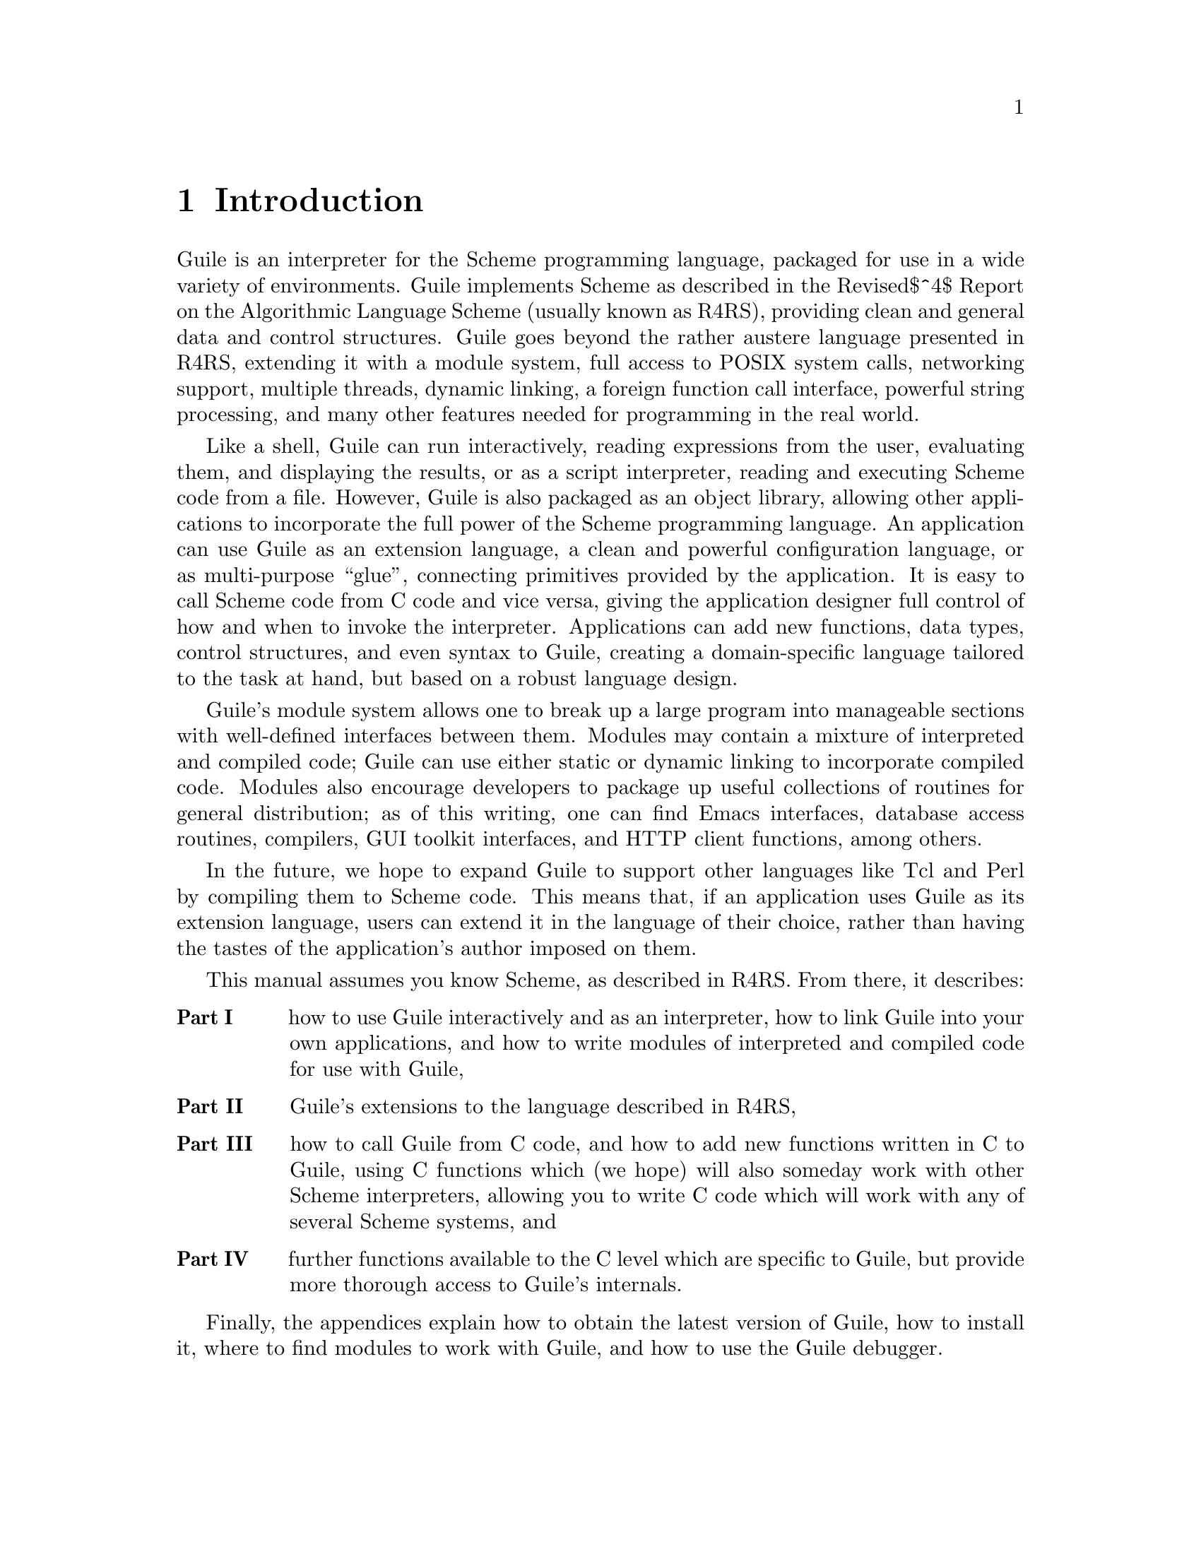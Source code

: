 @c $Id$

@node Introduction
@chapter Introduction

Guile is an interpreter for the Scheme programming language, packaged
for use in a wide variety of environments.  Guile implements Scheme as
described in the
@iftex
Revised$^4$
@end iftex
@ifinfo
Revised^4
@end ifinfo
Report on the Algorithmic Language Scheme (usually known as R4RS),
providing clean and general data and control structures.  Guile goes
beyond the rather austere language presented in R4RS, extending it with
a module system, full access to POSIX system calls, networking support,
multiple threads, dynamic linking, a foreign function call interface,
powerful string processing, and many other features needed for
programming in the real world.

Like a shell, Guile can run interactively, reading expressions from the
user, evaluating them, and displaying the results, or as a script
interpreter, reading and executing Scheme code from a file.  However,
Guile is also packaged as an object library, allowing other applications
to incorporate the full power of the Scheme programming language.  An
application can use Guile as an extension language, a clean and powerful
configuration language, or as multi-purpose ``glue'', connecting
primitives provided by the application.  It is easy to call Scheme code
from C code and vice versa, giving the application designer full control
of how and when to invoke the interpreter.  Applications can add new
functions, data types, control structures, and even syntax to Guile,
creating a domain-specific language tailored to the task at hand, but
based on a robust language design.

Guile's module system allows one to break up a large program into
manageable sections with well-defined interfaces between them.  Modules
may contain a mixture of interpreted and compiled code; Guile can use
either static or dynamic linking to incorporate compiled code.  Modules
also encourage developers to package up useful collections of routines
for general distribution; as of this writing, one can find Emacs
interfaces, database access routines, compilers, GUI toolkit interfaces,
and HTTP client functions, among others.

In the future, we hope to expand Guile to support other languages like
Tcl and Perl by compiling them to Scheme code.  This means that, if an
application uses Guile as its extension language, users can extend it in
the language of their choice, rather than having the tastes of the
application's author imposed on them.

This manual assumes you know Scheme, as described in R4RS.  From there,
it describes:
@table @b

@item Part I
how to use Guile interactively and as an interpreter, how to link Guile
into your own applications, and how to write modules of interpreted and
compiled code for use with Guile,

@item Part II
Guile's extensions to the language described in R4RS,

@item Part III
how to call Guile from C code, and how to add new functions written in C
to Guile, using C functions which (we hope) will also someday work with
other Scheme interpreters, allowing you to write C code which will work
with any of several Scheme systems, and

@item Part IV
further functions available to the C level which are specific to Guile,
but provide more thorough access to Guile's internals.

@end table

Finally, the appendices explain how to obtain the latest version of
Guile, how to install it, where to find modules to work with Guile, and
how to use the Guile debugger.


@node Running Guile Interactively
@chapter Running Guile Interactively

In its simplest form, Guile acts as an interactive interpreter for the
Scheme programming language, reading and evaluating Scheme expressions
the user enters from the terminal.  Here is a sample interaction between
Guile and a user; the user's input appears after the @code{$} and
@code{guile>} prompts:

@example
$ guile
guile> (+ 1 2 3)                ; add some numbers
6
guile> (define (factorial n)    ; define a function
         (if (zero? n) 1 (* n (factorial (- n 1)))))
guile> (factorial 20)
2432902008176640000
guile> (getpwnam "jimb")        ; find my entry in /etc/passwd
#("jimb" ".0krIpK2VqNbU" 4008 10 "Jim Blandy" "/u/jimb"
  "/usr/local/bin/bash")
guile> @kbd{C-d}
$
@end example


@node Guile Scripts
@chapter Guile Scripts

Like AWK, Perl, or any shell, Guile can interpret script files.  A Guile
script is simply a file of Scheme code with some extra information at
the beginning which tells the operating system how to invoke Guile, and
then tells Guile how to handle the Scheme code.

Before we go into details, here is a trivial Guile script:
@example
#!/usr/local/bin/guile -s
!#
(display "Hello, world!")
(newline)
@end example

@menu
* The Top of a script file::    How to start a Guile script.
* Invoking Guile::              The arguments Guile takes, in detail.
* The Meta Switch::             Passing complex argument lists to Guile
                                from shell scripts.
* Scripting Examples::          Simple Guile scripts, explained.
@end menu

@node The Top of a script file
@section The Top of a script file

The first line of a Guile script must tell the operating system to use
Guile to evaluate the script, and then tell Guile how to go about doing
that.  Here is the simplest case:
@itemize @bullet

@item
The first two characters of the file must be @samp{#!}.

The operating system interprets this as a sign that the rest of the line
is the name of an executable that can interpret the script; Guile
interprets these characters as the beginning of a multi-line comment,
terminated by the characters @samp{!#} on a line by themselves.  (This
is an extension to the syntax described in R4RS, added to support shell
scripts.)

@item
Next, on the same line, must come the full pathname to the Guile
interpreter.  On most systems, this would be
@samp{/usr/local/bin/guile}.

@item
Then must come a space, followed by a command-line argument to pass to
Guile; this should be @samp{-s}.  This switch tells Guile to run a
script, instead of soliciting the user for input from the terminal.
There are more elaborate things to do here; see @ref{The Meta Switch}

@item
Follow this with a newline.

@item
The second line of the script should contain only the characters
@samp{!#} --- just like the top of the file, but reversed.  The
operating system never reads this far, but Guile treats this as the end
of the comment begun on the first line by the @samp{#!} characters.

@item
The rest of the file should be a series of arbitrary Scheme definitions
and expressions.

@end itemize

Guile evaluates the definitions and expressions in the order they
appear.  Upon reaching the end of the file, Guile exits.

The function @code{command-line} returns the name of the script file and
any command-line arguments passed by the user, as a list of strings.

For example, consider the following script file:
@example
#!/usr/local/bin/guile -s
!#
(write (command-line))
(newline)
@end example

If you put that text in a file called @file{foo} in the current
directory, then you could make it executable and try it out like this:
@example
$ chmod a+x foo
$ ./foo
("./foo")
$ ./foo bar baz
("./foo" "bar" "baz")
$ 
@end example

As another example, here is a simple replacement for the POSIX
@code{echo} command:
@example
#!/usr/local/bin/guile -s
!#
(for-each (lambda (s) (display s) (display " "))
  (cdr (command-line)))
(newline)
@end example


@node Invoking Guile
@section Invoking Guile

Guile processes its command-line arguments from left to right,
recognizing the switches described below.  For examples, see
@ref{Scripting Examples}.

@table @code

@item -s @var{script} @var{arg...}
Read and evaluate Scheme source code from the file @var{script}, as the
@code{load} function would.  After loading @var{script}, exit.  Any
command-line arguments @var{arg...} following @var{script} become the
script's arguments; the @code{command-line} function returns a list of
strings of the form @code{(@var{script} @var{arg...})}.

@item -c @var{expr} @var{arg...}
Evaluate @var{expr} as Scheme code, and then exit.  Any command-line
arguments @var{arg...} following @var{expr} become command-line arguments; the
@code{command-line} function returns a list of strings of the form
@code{(@var{guile} @var{arg...})}, where @var{guile} is the path of the
Guile executable.

@item -- @var{arg...}
Run interactively, prompting the user for expressions and evaluating
them.  Any command-line arguments @var{arg...} following the @code{--}
become command-line arguments for the interactive session; the
@code{command-line} function returns a list of strings of the form
@code{(@var{guile} @var{arg...})}, where @var{guile} is the path of the
Guile executable.

@item -l @var{file}
Load Scheme source code from @var{file}, and continue processing the
command line.

@item -e @var{function}
Make @var{function} the @dfn{entry point} of the script.  After loading
the script file (with @code{-s}) or evaluating the expression (with
@code{-e}), apply @var{function} to a list containing the program name
and the command-line arguments --- the list provided by the
@code{command-line} function.

A @code{-e} switch can appear anywhere in the argument list, but Guile
always invokes the @var{function} as the @emph{last} action it performs.
This is weird, but because of the way script invocation works under
POSIX, the @code{-s} option must always come last in the list.

@xref{Scripting Examples}.

@item -ds
Treat a final @code{-s} option as if it occurred at this point in the
command line; load the script here.

This switch is necessary because, although the POSIX script invocation
mechanism effectively requires the @code{-s} option to appear last, the
programmer may well want to run the script before other actions
requested on the command line.  For examples, see @ref{Scripting
Examples}.

@item \
Read more command-line arguments, starting from the second line of the
script file.  @xref{The Meta Switch}.

@item --emacs
Assume Guile is running as an inferior process of Emacs, and use a
special protocol to communicate with Emacs's Guile interaction mode.
This switch sets the global variable use-emacs-interface to @code{#t}.

This switch is still experimental.

@item -h@r{, }--help
Display help on invoking Guile, and then exit.

@item -v@r{, }--version
Display the current version of Guile, and then exit.

@end table


@node The Meta Switch
@section The Meta Switch

Guile's command-line switches allow the programmer to describe
reasonably complicated actions in scripts.  Unfortunately, the POSIX
script invocation mechanism only allows one argument to appear on the
@samp{#!} line after the path to the Guile executable.  Suppose you
wrote a script starting like this:
@example
#!/usr/local/bin/guile -e main -s
!#
(define (main args)
	(map (lambda (arg) (display arg) (display " "))
	     (cdr args))
	(newline))
@end example
The intended meaning is clear: load the file, and then call @code{main}
on the command-line arguments.  However, the system will treat
everything after the Guile path as a single argument --- the string
@code{"-e main -s"} --- which is not what we want.

As a workaround, the meta switch @code{\} allows the Guile programmer to
specify an arbitrary number of options without patching the kernel.  If
the first argument to a Guile script is @code{\}, Guile will open the
script file, parse arguments starting from the file's second line
(according to rules described below), and substitute them for the
@code{\} switch.

Working in concert with the meta switch, Guile treats the characters
@samp{#!} as the beginning of a comment which extends through the next
line containing only the characters @samp{!#}.  This sort of comment may
appear anywhere in a Guile program, but it is most useful at the top of
a file, meshing magically with the POSIX script invocation mechanism.

Thus, consider a script named @file{/u/jimb/ekko} which starts like this:
@example
#!/usr/local/bin/guile \
-e main -s
!#
(define (main args)
	(map (lambda (arg) (display arg) (display " "))
	     (cdr args))
	(newline))
@end example

Suppose a user invokes this script as follows:
@example
$ /u/jimb/ekko a b c
@end example

Here's what happens:
@itemize @bullet

@item
the operating system recognizes the @samp{#!} token at the top of the
file, and rewrites the command line to:
@example
/usr/local/bin/guile \ /u/jimb/ekko a b c
@end example
This is the usual behavior, prescribed by POSIX.

@item
When Guile sees the first two arguments, @code{\ /u/jimb/ekko}, it opens
@file{/u/jimb/ekko}, parses the three arguments @code{-e}, @code{main},
and @code{-s} from it, and substitutes them for the @code{\} switch.
Thus, Guile's command line now reads:
@example
/usr/local/bin/guile -e main -s /u/jimb/ekko a b c
@end example

@item
Guile then processes these switches: it loads @file{/u/jimb/ekko} as a
file of Scheme code (treating the first three lines as a comment), and
then performs the application @code{(main "/u/jimb/ekko" "a" "b" "c")}.

@end itemize


When Guile sees the meta switch @code{\}, it parses command-line
argument from the script file according to the following rules:
@itemize @bullet

@item
Each space character terminates an argument.  This means that two
spaces in a row introduce an argument @code{""}.

@item
The tab character is not permitted (unless you quote it with the
backslash character, as described below), to avoid confusion.

@item
The newline character terminates the sequence of arguments, and will
also terminate a final non-empty argument.  (However, a newline
following a space will not introduce a final empty-string argument;
it only terminates the argument list.)

@item
The backslash character is the escape character.  It escapes backslash,
space, tab, and newline.  The ANSI C escape sequences like @code{\n} and
@code{\t} are also supported.  These produce argument constituents; the
two-character combination @code{\n} doesn't act like a terminating
newline.  The escape sequence @code{\@var{NNN}} for exactly three octal
digits reads as the character whose ASCII code is @var{NNN}.  As above,
characters produced this way are argument constituents.  Backslash
followed by other characters is not allowed.

@end itemize


@node Scripting Examples
@section Scripting Examples

To start with, here are some examples of invoking Guile directly:

@table @code

@item guile -- a b c
Run Guile interactively; @code{(command-line)} will return
@code{("/usr/local/bin/guile" "a" "b" "c")}.

@item guile -s /u/jimb/ex2 a b c
Load the file @file{/u/jimb/ex2}; @code{(command-line)} will return
@code{("/u/jimb/ex2" "a" "b" "c")}.

@item guile -c '(write %load-path) (newline)'
Write the value of the variable @code{%load-path}, print a newline,
and exit.

@item guile -e main -s /u/jimb/ex4 foo
Load the file @file{/u/jimb/ex4}, and then call the function
@code{main}, passing it the list @code{("/u/jimb/ex4" "foo")}.

@item guile -l first -ds -l last -s script
Load the files @file{first}, @file{script}, and @file{last}, in that
order.  The @code{-ds} switch says when to process the @code{-s}
switch.  For a more motivated example, see the scripts below.

@end table


Here is a very simple Guile script:
@example
#!/usr/local/bin/guile -s
!#
(display "Hello, world!")
(newline)
@end example
The first line marks the file as a Guile script.  When the user invokes
it, the system runs @file{/usr/local/bin/guile} to interpret the script,
passing @code{-s}, the script's filename, and any arguments given to the
script as command-line arguments.  When Guile sees @code{-s
@var{script}}, it loads @var{script}.  Thus, running this program
produces the output:
@example
Hello, world!
@end example

Here is a script which prints the factorial of its argument:
@example
#!/usr/local/bin/guile -s
!#
(define (fact n)
  (if (zero? n) 1
    (* n (fact (- n 1)))))

(display (fact (string->number (cadr (command-line)))))
(newline)
@end example
In action:
@example
$ fact 5
120
$
@end example

However, suppose we want to use the definition of @code{fact} in this
file from another script.  We can't simply @code{load} the script file,
and then use @code{fact}'s definition, because the script will try to
compute and display a factorial when we load it.  To avoid this problem,
we might write the script this way:

@example
#!/usr/local/bin/guile \
-e main -s
!#
(define (fact n)
  (if (zero? n) 1
    (* n (fact (- n 1)))))

(define (main args)
  (display (fact (string->number (cadr args))))
  (newline))
@end example
This version packages the actions the script should perform in a
function, @code{main}.  This allows us to load the file purely for its
definitions, without any extraneous computation taking place.  Then we
used the meta switch @code{\} and the entry point switch @code{-e} to
tell Guile to call @code{main} after loading the script.
@example
$ fact 50
30414093201713378043612608166064768844377641568960512000000000000
@end example

Suppose that we now want to write a script which computes the
@code{choose} function: given a set of @var{m} distinct objects,
@code{(choose @var{n} @var{m})} is the number of distinct subsets
containing @var{n} objects each.  It's easy to write @code{choose} given
@code{fact}, so we might write the script this way:
@example
#!/usr/local/bin/guile \
-l fact -e main -s
!#
(define (choose n m)
  (/ (fact m) (* (fact (- m n)) (fact n))))

(define (main args)
  (let ((n (string->number (cadr args)))
        (m (string->number (caddr args))))
    (display (choose n m))
    (newline)))
@end example

The command-line arguments here tell Guile to first load the file
@file{fact}, and then run the script, with @code{main} as the entry
point.  In other words, the @code{choose} script can use definitions
made in the @code{fact} script.  Here are some sample runs:
@example
$ choose 0 4
1
$ choose 1 4
4
$ choose 2 4
6
$ choose 3 4
4
$ choose 4 4
1
$ choose 50 100
100891344545564193334812497256
@end example


@node Linking Programs With Guile
@chapter Linking Programs With Guile

The Guile interpreter is available as an object library, to be linked
into applications using Scheme as a configuration or extension
language.  This chapter covers the mechanics of linking your program
with Guile on a typical POSIX system.

Parts III and IV of this manual describe the C functions Guile provides.
Furthermore, any Scheme function described in this manual as a
``Primitive'' is also callable from C; see @ref{Relationship between
Scheme and C functions}.

The header file @code{<libguile.h>} provides declarations for all of
Guile's functions and constants.  You should @code{#include} it at the
head of any C source file that uses identifiers described in this
manual.

Once you've compiled your source files, you can link them against Guile
by passing the flag @code{-lguile} to your linker.  If you installed
Guile with multi-thread support (by passing @code{--enable-threads} to
the @code{configure} script), you may also need to link against the
QuickThreads library, @code{-lqt}.

@menu
* Guile Initialization Functions::  What to call first.
* A Sample Guile Main Program::  Sources and makefiles.
@end menu

@node Guile Initialization Functions
@section Guile Initialization Functions

To initialize Guile, use this function:

@deftypefun void scm_boot_guile (int @var{argc}, char **@var{argv}, void (*@var{main_func}) (), void *@var{closure})
Initialize the Guile Scheme interpreter.  Then call @var{main_func},
passing it @var{closure}, @var{argc}, and @var{argv}.  @var{main_func}
should do all the work of the program (initializing other packages,
defining application-specific functions, reading user input, and so on)
before returning.  When @var{main_func} returns, call @code{exit (0)};
@code{scm_boot_guile} never returns.  If you want some other exit value,
have @var{main_func} call exit itself.

@code{scm_boot_guile} arranges for the Scheme @code{command-line}
function to return the strings given by @var{argc} and @var{argv}.  If
@var{main_func} modifies @var{argc} or @var{argv}, it should call
@code{scm_set_program_arguments} with the final list, so Scheme code
will know which arguments have been processed.

@code{scm_boot_guile} establishes a catch-all error handler which prints
an error message and exits the process.  This means that Guile exits in
a coherent way if a system error occurs and the user isn't prepared to
handle it.  If the user doesn't like this behavior, they can establish
their own universal catcher in @var{main_func} to shadow this one.

Why must the caller do all the real work from @var{main_func}?  Guile's
garbage collector assumes that all local variables which reference
Scheme objects will be above @code{scm_boot_guile}'s stack frame on the
stack.  If you try to manipulate Scheme objects after this function
returns, it's the luck of the draw whether Guile's storage manager will
be able to find the objects you allocate.  So, @code{scm_boot_guile}
function exits, rather than returning, to discourage you from making
that mistake.
@end deftypefun

One common way to use Guile is to write a set of C functions which
perform some useful task, make them callable from Scheme, and then link
the program with Guile, producing a Scheme interpreter just like
@code{guile}, but augmented with extra functions for some specific
application --- a special-purpose scripting language.

In this situation, the application should probably process its
command-line arguments in the same manner as the stock Guile
interpreter.  To make that straightforward, Guile provides this
function:

@deftypefun void scm_shell (int @var{argc}, char **@var{argv})
Process command-line arguments in the manner of the @code{guile}
executable.  This includes loading the normal Guile initialization
files, interacting with the user or running any scripts or expressions
specified by @code{-s} or @code{-e} options, and then exiting.
@xref{Invoking Guile}, for more details.

Since this function typically does not return, you should do all
application-specific initialization before calling this function.

If you do not use this function to start Guile, you are responsible for
making sure Guile's usual initialization files, @file{init.scm} and
@file{ice-9/boot-9.scm}, get loaded.  This will change soon.
@end deftypefun


@node A Sample Guile Main Program
@section A Sample Guile Main Program

Here is @file{simple-guile.c}, source code for a @code{main} and an
@code{inner_main} function that will produce a complete Guile
interpreter.

@example
/* simple-guile.c --- how to start up the Guile
   interpreter from C code.  */

/* Get declarations for all the scm_ functions.  */
#include <libguile.h>

static void
inner_main (void *closure, int argc, char **argv)
@{
  /* module initializations would go here */
  scm_shell (argc, argv);
@}

int
main (int argc, char **argv)
@{
  scm_boot_guile (argc, argv, inner_main, 0);
  return 0; /* never reached */
@}
@end example

The @code{main} function calls @code{scm_boot_guile} to initialize
Guile, passing it @code{inner_main}.  Once @code{scm_boot_guile} is
ready, it invokes @code{inner_main}, which calls @code{scm_shell} to
process the command-line arguments in the usual way.

Here is a Makefile which you can use to compile the above program.
@example
# Use GCC, if you have it installed.
CC=gcc

# Tell the C compiler where to find <libguile.h> and -lguile.
CFLAGS=-I/usr/local/include -L/usr/local/lib

# Include -lqt and -lrx if they are present on your system.
LIBS=-lguile -lqt -lrx -lm

simple-guile: simple-guile.o
	$@{CC@} $@{CFLAGS@} simple-guile.o $@{LIBS@} -o simple-guile
simple-guile.o: simple-guile.c
	$@{CC@} -c $@{CFLAGS@} simple-guile.c
@end example

If you are using the GNU Autoconf package to make your application more
portable, Autoconf will settle many of the details in the Makefile above
automatically, making it much simpler and more portable; we recommend
using Autoconf with Guile.  Here is a @file{configure.in} file for
@code{simple-guile}, which Autoconf can use as a template to generate a
@code{configure} script:
@example
AC_INIT(simple-guile.c)

# Find a C compiler.
AC_PROG_CC

# Check for libraries.
AC_CHECK_LIB(m, sin)
AC_CHECK_LIB(rx, regcomp)
AC_CHECK_LIB(qt, main)
AC_CHECK_LIB(guile, scm_boot_guile)

# Generate a Makefile, based on the results.
AC_OUTPUT(Makefile)
@end example

Here is a @code{Makefile.in} template, from which the @code{configure}
script produces a Makefile customized for the host system:
@example
# The configure script fills in these values.
CC=@@CC@@
CFLAGS=@@CFLAGS@@
LIBS=@@LIBS@@

simple-guile: simple-guile.o
	$@{CC@} $@{CFLAGS@} simple-guile.o $@{LIBS@} -o simple-guile
simple-guile.o: simple-guile.c
	$@{CC@} -c $@{CFLAGS@} simple-guile.c
@end example

The developer should use Autoconf to generate the @file{configure}
script from the @file{configure.in} template, and distribute
@file{configure} with the application.  Here's how a user might go about
building the application:

@example
$ ls
Makefile.in     configure*      configure.in    simple-guile.c
$ ./configure
creating cache ./config.cache
checking for gcc... gcc
checking whether the C compiler (gcc  ) works... yes
checking whether the C compiler (gcc  ) is a cross-compiler... no
checking whether we are using GNU C... yes
checking whether gcc accepts -g... yes
checking for sin in -lm... yes
checking for regcomp in -lrx... yes
checking for main in -lqt... yes
checking for scm_boot_guile in -lguile... yes
updating cache ./config.cache
creating ./config.status
creating Makefile
$ make
gcc -c -g -O2 simple-guile.c
gcc -g -O2 simple-guile.o -lguile -lqt -lrx -lm  -o simple-guile
$ ./simple-guile
guile> (+ 1 2 3)
6
guile> (getpwnam "jimb")
#("jimb" "83Z7d75W2tyJQ" 4008 10 "Jim Blandy" "/u/jimb"
  "/usr/local/bin/bash")
guile> (exit)
$ 
@end example


@node Writing Guile Modules
@chapter Writing Guile Modules

